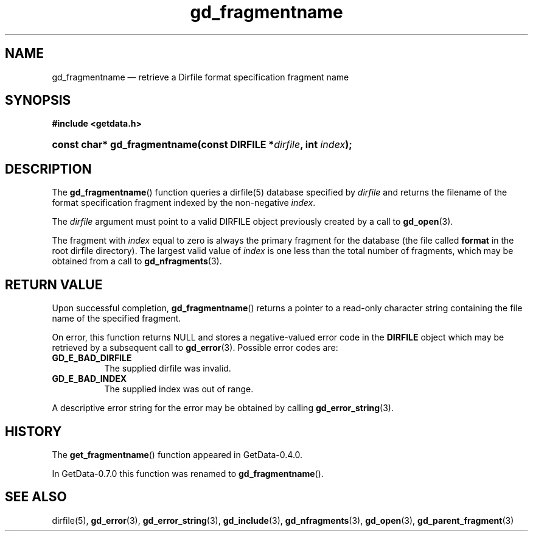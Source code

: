 .\" header.tmac.  GetData manual macros.
.\"
.\" Copyright (C) 2016 D. V. Wiebe
.\"
.\""""""""""""""""""""""""""""""""""""""""""""""""""""""""""""""""""""""""
.\"
.\" This file is part of the GetData project.
.\"
.\" Permission is granted to copy, distribute and/or modify this document
.\" under the terms of the GNU Free Documentation License, Version 1.2 or
.\" any later version published by the Free Software Foundation; with no
.\" Invariant Sections, with no Front-Cover Texts, and with no Back-Cover
.\" Texts.  A copy of the license is included in the `COPYING.DOC' file
.\" as part of this distribution.

.\" Format a function name with optional trailer: func_name()trailer
.de FN \" func_name [trailer]
.nh
.BR \\$1 ()\\$2
.hy
..

.\" Format a reference to section 3 of the manual: name(3)trailer
.de F3 \" func_name [trailer]
.nh
.BR \\$1 (3)\\$2
.hy
..

.\" Format the header of a list of definitons
.de DD \" name alt...
.ie "\\$2"" \{ \
.TP 8
.PD
.B \\$1 \}
.el \{ \
.PP
.B \\$1
.PD 0
.DD \\$2 \\$3 \}
..

.\" Start a code block: Note: groff defines an undocumented .SC for
.\" Bell Labs man legacy reasons.
.de SC
.fam C
.na
.nh
..

.\" End a code block
.de EC
.hy
.ad
.fam
..

.\" Format a structure pointer member: struct->member\fRtrailer
.de SPM \" struct member trailer
.nh
.ie "\\$3"" .IB \\$1 ->\: \\$2
.el .IB \\$1 ->\: \\$2\fR\\$3
.hy
..

.\" Format a function argument
.de ARG \" name trailer
.nh
.ie "\\$2"" .I \\$1
.el .IR \\$1 \\$2
.hy
..

.\" Hyphenation exceptions
.hw sarray carray lincom linterp
.\" gd_fragmentname.3.  The gd_fragmentname man page.
.\"
.\" Copyright (C) 2008, 2010, 2016 D.V. Wiebe
.\"
.\""""""""""""""""""""""""""""""""""""""""""""""""""""""""""""""""""""""""
.\"
.\" This file is part of the GetData project.
.\"
.\" Permission is granted to copy, distribute and/or modify this document
.\" under the terms of the GNU Free Documentation License, Version 1.2 or
.\" any later version published by the Free Software Foundation; with no
.\" Invariant Sections, with no Front-Cover Texts, and with no Back-Cover
.\" Texts.  A copy of the license is included in the `COPYING.DOC' file
.\" as part of this distribution.
.\"
.TH gd_fragmentname 3 "25 December 2016" "Version 0.10.0" "GETDATA"

.SH NAME
gd_fragmentname \(em retrieve a Dirfile format specification fragment name

.SH SYNOPSIS
.SC
.B #include <getdata.h>
.HP
.BI "const char* gd_fragmentname(const DIRFILE *" dirfile ", int " index );
.EC

.SH DESCRIPTION
The
.FN gd_fragmentname
function queries a dirfile(5) database specified by
.ARG dirfile
and returns the filename of the format specification fragment indexed by the
non-negative
.ARG index .

The 
.ARG dirfile
argument must point to a valid DIRFILE object previously created by a call to
.F3 gd_open .

The fragment with
.ARG index
equal to zero is always the primary fragment for the database (the file called 
.B format
in the root dirfile directory).  The largest valid value of
.ARG index
is one less than the total number of fragments, which may be obtained from a
call to
.F3 gd_nfragments .

.SH RETURN VALUE
Upon successful completion,
.FN gd_fragmentname
returns a pointer to a read-only character string containing the file name of
the specified fragment.

On error, this function returns NULL and stores a negative-valued error code in
the
.B DIRFILE
object which may be retrieved by a subsequent call to
.F3 gd_error .
Possible error codes are:
.DD GD_E_BAD_DIRFILE
The supplied dirfile was invalid.
.DD GD_E_BAD_INDEX
The supplied index was out of range.
.PP
A descriptive error string for the error may be obtained by calling
.F3 gd_error_string .

.SH HISTORY
The
.FN get_fragmentname
function appeared in GetData-0.4.0.

In GetData-0.7.0 this function was renamed to
.FN gd_fragmentname .

.SH SEE ALSO
dirfile(5),
.F3 gd_error ,
.F3 gd_error_string ,
.F3 gd_include ,
.F3 gd_nfragments ,
.F3 gd_open ,
.F3 gd_parent_fragment
